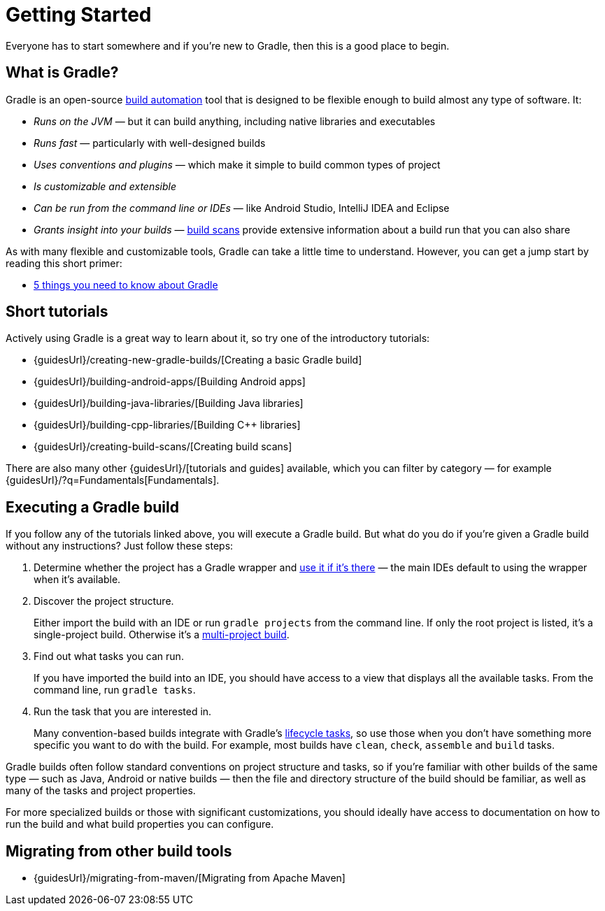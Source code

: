 // Copyright 2018 the original author or authors.
//
// Licensed under the Apache License, Version 2.0 (the "License");
// you may not use this file except in compliance with the License.
// You may obtain a copy of the License at
//
//      http://www.apache.org/licenses/LICENSE-2.0
//
// Unless required by applicable law or agreed to in writing, software
// distributed under the License is distributed on an "AS IS" BASIS,
// WITHOUT WARRANTIES OR CONDITIONS OF ANY KIND, either express or implied.
// See the License for the specific language governing permissions and
// limitations under the License.

[[getting_started]]
= Getting Started

Everyone has to start somewhere and if you're new to Gradle, then this is a good place to begin.

== What is Gradle?

Gradle is an open-source https://en.wikipedia.org/wiki/Build_automation[build automation] tool that is designed to be flexible enough to build almost any type of software. It:

 * _Runs on the JVM_ — but it can build anything, including native libraries and executables
 * _Runs fast_ — particularly with well-designed builds
 * _Uses conventions and plugins_ — which make it simple to build common types of project
 * _Is customizable and extensible_
 * _Can be run from the command line or IDEs_ — like Android Studio, IntelliJ IDEA and Eclipse
 * _Grants insight into your builds_ — https://scans.gradle.com/[build scans] provide extensive information about a build run that you can also share

As with many flexible and customizable tools, Gradle can take a little time to understand. However, you can get a jump start by reading this short primer:

 * <<five_things#five_things,5 things you need to know about Gradle>>

== Short tutorials

Actively using Gradle is a great way to learn about it, so try one of the introductory tutorials:

 * {guidesUrl}/creating-new-gradle-builds/[Creating a basic Gradle build]
 * {guidesUrl}/building-android-apps/[Building Android apps]
 * {guidesUrl}/building-java-libraries/[Building Java libraries]
 * {guidesUrl}/building-cpp-libraries/[Building C++ libraries]
 * {guidesUrl}/creating-build-scans/[Creating build scans]

There are also many other {guidesUrl}/[tutorials and guides] available, which you can filter by category — for example {guidesUrl}/?q=Fundamentals[Fundamentals]. 

== Executing a Gradle build

If you follow any of the tutorials linked above, you will execute a Gradle build. But what do you do if you're given a Gradle build without any instructions? Just follow these steps:

 1. Determine whether the project has a Gradle wrapper and <<gradle_wrapper#sec:using_wrapper,use it if it's there>> — the main IDEs default to using the wrapper when it's available.
 2. Discover the project structure.
+
Either import the build with an IDE or run `gradle projects` from the command line. If only the root project is listed, it's a single-project build. Otherwise it's a <<intro_multi_project_builds#intro_multi_project_builds,multi-project build>>.
 3. Find out what tasks you can run.
+
If you have imported the build into an IDE, you should have access to a view that displays all the available tasks. From the command line, run `gradle tasks`.
 4. Run the task that you are interested in.
+
Many convention-based builds integrate with Gradle's <<base_plugin#sec:base_tasks,lifecycle tasks>>, so use those when you don't have something more specific you want to do with the build. For example, most builds have `clean`, `check`, `assemble` and `build` tasks.

Gradle builds often follow standard conventions on project structure and tasks, so if you're familiar with other builds of the same type — such as Java, Android or native builds — then the file and directory structure of the build should be familiar, as well as many of the tasks and project properties.

For more specialized builds or those with significant customizations, you should ideally have access to documentation on how to run the build and what build properties you can configure.

== Migrating from other build tools

 * {guidesUrl}/migrating-from-maven/[Migrating from Apache Maven]

